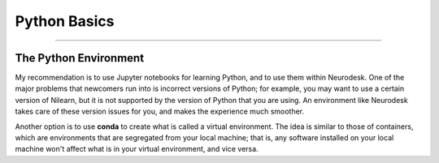 .. _Python_01_Basics:

=============
Python Basics
=============

---------------

The Python Environment
**********************

My recommendation is to use Jupyter notebooks for learning Python, and to use them within Neurodesk. One of the major problems that newcomers run into is incorrect versions of Python; for example, you may want to use a certain version of Nilearn, but it is not supported by the version of Python that you are using. An environment like Neurodesk takes care of these version issues for you, and makes the experience much smoother.

Another option is to use **conda** to create what is called a virtual environment. The idea is similar to those of containers, which are environments that are segregated from your local machine; that is, any software installed on your local machine won't affect what is in your virtual environment, and vice versa.

